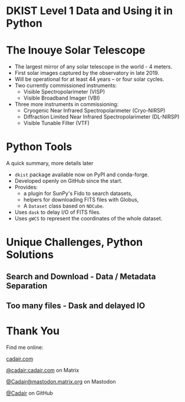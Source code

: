 #+REVEAL_ROOT: ./src/reveal.js/
#+REVEAL_MATHJAX_URL: ./src/mathjax/es5/tex-chtml.js
#+REVEAL_HIGHLIGHT_CSS: %r/plugin/highlight/monokai.css
#+REVEAL_PLUGINS: (highlight)
#+REVEAL_THEME: simple
#+REVEAL_DEFAULT_SLIDE_BACKGROUND: ./images/filt_Gband1_yellow1_1920.jpg
#+REVEAL_DEFAULT_SLIDE_BACKGROUND_OPACITY: 0.3
#+OPTIONS: toc:nil
#+OPTIONS: num:nil
#+OPTIONS: reveal_title_slide:nil
#+REVEAL_EXTRA_CSS: org.css
#+REVEAL_INIT_OPTIONS: hash: true, slideNumber: "c/t", showSlideNumber: 'speaker', center: false

* DKIST Level 1 Data and Using it in Python
:PROPERTIES:
:CUSTOM_ID: title
:reveal_extra_attr: class="center title"
:reveal_background_opacity: 0.7
:END:

#+REVEAL_HTML: <h3> Stuart Mumford </h3>
#+REVEAL_HTML: <a href="https://aperio.software"><img style='float: left; width: 20%; margin-top: 100px; height: 15%;' src='images/aperio.svg'/></a><a href="https://nso.edu"><img style='float: right; width: 20%; margin-top: 60px; height: 15%; margin-right: 5%%;' src='images/NSO-logo-blue.png'/></a>

* The Inouye Solar Telescope
:PROPERTIES:
:CUSTOM_ID: dkist
:reveal_background: ./images/dkist-exterior.jpg
:reveal_background_opacity: 0.8
:END:
#+BEGIN_NOTES
#+END_NOTES

#+REVEAL_HTML: <div class='left' style='width: 60%; margin-left:-5em;font-weight: bolder;'>
- The largest mirror of any solar telescope in the world - 4 meters.
- First solar images captured by the observatory in late 2019.
- Will be operational for at least 44 years – or four solar cycles.
- Two currently commissioned instruments:
  - Visible Spectropolarimeter (VISP)
  - Visible Broadband Imager (VBI)
- Three more instruments in commissioning:
  - Cryogenic Near Infrared Spectropolarimeter (Cryo-NIRSP)
  - Diffraction Limited Near Infrared Spectropolarimeter (DL-NIRSP)
  - Visible Tunable Filter (VTF)

#+REVEAL_HTML: </div>

* Python Tools
:PROPERTIES:
:CUSTOM_ID: python
:END:
#+BEGIN_NOTES
A quick summary, more details later
#+END_NOTES


#+REVEAL_HTML: <div class='left'>

- ~dkist~ package available now on PyPI and conda-forge.
- Developed openly on GitHub since the start.
- Provides:
  - a plugin for SunPy's Fido to search datasets,
  - helpers for downloading FITS files with Globus,
  - A ~Dataset~ class based on ~NDCube~.
- Uses ~dask~ to delay I/O of FITS files.
- Uses ~gWCS~ to represent the coordinates of the whole dataset.

#+REVEAL_HTML: </div>

#+REVEAL_HTML: <div class='right'>

#+attr_html: :width 80%
[[./images/vbi_plot.png]]
#+attr_html: :width 80%
[[./images/dkist-repo-overview.png]]

#+REVEAL_HTML: </div>

* Unique Challenges, Python Solutions

** Search and Download - Data / Metadata Separation
** Too many files - Dask and delayed IO

* Thank You

#+REVEAL_HTML: <div class='left'>

Find me online:

 [[https://cadair.com][cadair.com]]

 [[https://matrix.to/#/@cadair:cadair.com][@cadair:cadair.com]] on Matrix

 [[https://mastodon.matrix.org/@Cadair][@Cadair@mastodon.matrix.org]] on Mastodon

 [[https://github.com/Cadair][@Cadair]] on GitHub

#+REVEAL_HTML: </div>

#+REVEAL_HTML: <div class='right'>

#+attr_html: :width 500px
[[./images/cadair.jpg]]

#+REVEAL_HTML: </div>
